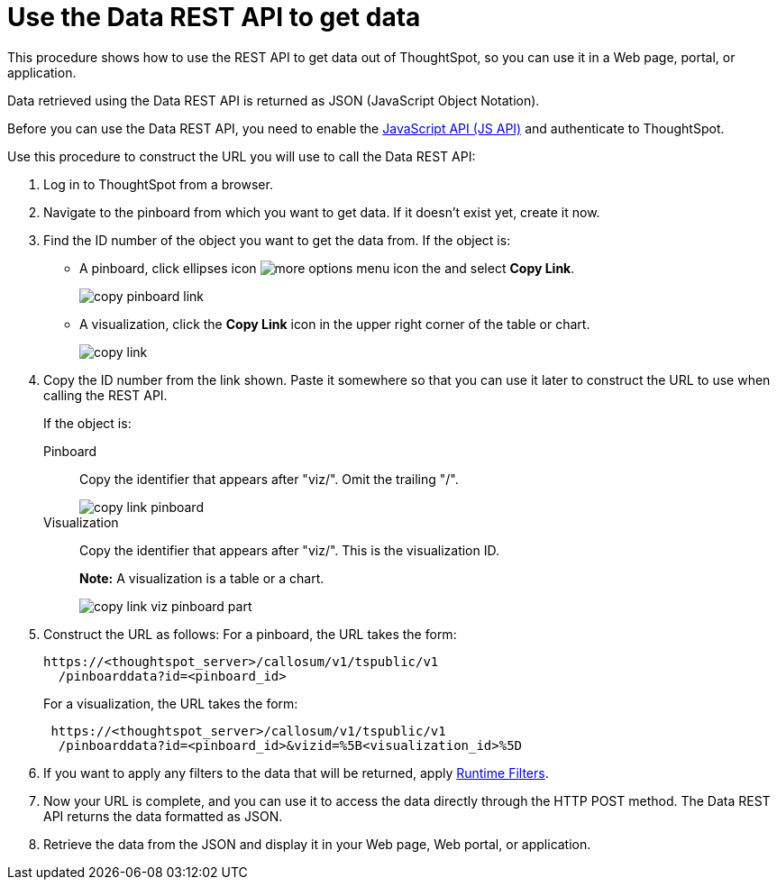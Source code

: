 = Use the Data REST API to get data
:last_updated: 12/31/2020
:linkattrs:
:experimental:
:page-aliases: /app-integrate/data-api/use-data-api-read.adoc

This procedure shows how to use the REST API to get data out of ThoughtSpot, so you can use it in a Web page, portal, or application.

Data retrieved using the Data REST API is returned as JSON (JavaScript Object Notation).

Before you can use the Data REST API, you need to enable the xref:js-api-enable.adoc[JavaScript API (JS API)] and authenticate to ThoughtSpot.

Use this procedure to construct the URL you will use to call the Data REST API:

. Log in to ThoughtSpot from a browser.
. Navigate to the pinboard from which you want to get data.
If it doesn't exist yet, create it now.
. Find the ID number of the object you want to get the data from.
If the object is:
 ** A pinboard, click ellipses icon image:icon-ellipses.png[more options menu icon] the and select *Copy Link*.
+
image::copy_pinboard_link.png[]

 ** A visualization, click the *Copy Link* icon in the upper right corner of the table or chart.
+
image::copy_link.png[]
. Copy the ID number from the link shown.
Paste it somewhere so that you can use it later to construct the URL to use when calling the REST API.
+
If the object is:
+
Pinboard:: Copy the identifier that appears after "viz/".
Omit the trailing "/".
+
image::copy_link_pinboard.png[]
Visualization:: Copy the identifier that appears after "viz/". This is the visualization ID.
+
*Note:* A visualization is a table or a chart.
+
image::copy_link_viz_pinboard_part.png[]

. Construct the URL as follows: For a pinboard, the URL takes the form:
+
[source,html]
----
https://<thoughtspot_server>/callosum/v1/tspublic/v1
  /pinboarddata?id=<pinboard_id>
----
+
For a visualization, the URL takes the form:
+
[source,html]
----
 https://<thoughtspot_server>/callosum/v1/tspublic/v1
  /pinboarddata?id=<pinboard_id>&vizid=%5B<visualization_id>%5D
----

. If you want to apply any filters to the data that will be returned, apply xref:runtime-filters.adoc[Runtime Filters].
. Now your URL is complete, and you can use it to access the data directly through the HTTP POST method.
The Data REST API returns the data formatted as JSON.
. Retrieve the data from the JSON and display it in your Web page, Web portal, or application.
